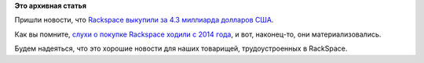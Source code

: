 .. title: RackSpace купили за 4.3 миллиарда USD
.. slug: rackspace-купили-за-43-миллиарда-usd
.. date: 2016-08-29 13:03:06
.. tags:
.. category:
.. link:
.. description:
.. type: text
.. author: Peter Lemenkov

**Это архивная статья**


Пришли новости, что `Rackspace выкупили за 4.3 миллиарда долларов
США <https://www.sdxcentral.com/articles/news/private-equity-firm-buys-rackspace-4-3b/2016/08/>`__.

Как вы помните, `слухи о покупке Rackspace ходили с 2014
года </content/Облачные-новости-1>`__, и вот, наконец-то, они
материализовались.

Будем надеяться, что это хорошие новости для наших товарищей,
трудоустроенных в RackSpace.


